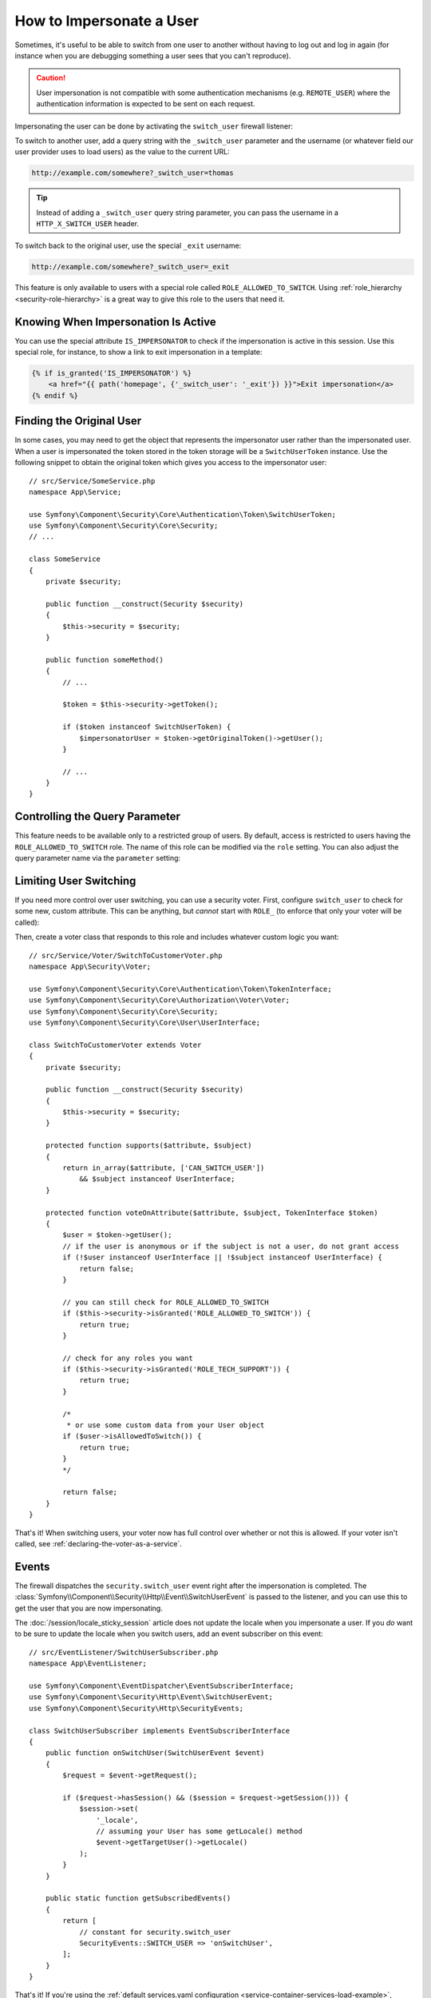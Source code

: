 .. index::
    single: Security; Impersonating User

How to Impersonate a User
=========================

Sometimes, it's useful to be able to switch from one user to another without
having to log out and log in again (for instance when you are debugging something
a user sees that you can't reproduce).

.. caution::

    User impersonation is not compatible with some authentication mechanisms
    (e.g. ``REMOTE_USER``) where the authentication information is expected to be
    sent on each request.

Impersonating the user can be done by activating the ``switch_user`` firewall
listener:

.. configuration-block::

    .. code-block:: yaml

        # config/packages/security.yaml
        security:
            # ...

            firewalls:
                main:
                    # ...
                    switch_user: true

    .. code-block:: xml

        <!-- config/packages/security.xml -->
        <?xml version="1.0" encoding="UTF-8"?>
        <srv:container xmlns="http://symfony.com/schema/dic/security"
            xmlns:xsi="http://www.w3.org/2001/XMLSchema-instance"
            xmlns:srv="http://symfony.com/schema/dic/services"
            xsi:schemaLocation="http://symfony.com/schema/dic/services
                https://symfony.com/schema/dic/services/services-1.0.xsd
                http://symfony.com/schema/dic/security
                https://symfony.com/schema/dic/security/security-1.0.xsd">

            <config>
                <!-- ... -->

                <firewall name="main">
                    <!-- ... -->
                    <switch-user/>
                </firewall>
            </config>
        </srv:container>

    .. code-block:: php

        // config/packages/security.php
        $container->loadFromExtension('security', [
            // ...

            'firewalls' => [
                'main'=> [
                    // ...
                    'switch_user' => true,
                ],
            ],
        ]);

To switch to another user, add a query string with the ``_switch_user``
parameter and the username (or whatever field our user provider uses to load users)
as the value to the current URL:

.. code-block:: text

    http://example.com/somewhere?_switch_user=thomas

.. tip::

    Instead of adding a ``_switch_user`` query string parameter, you can pass
    the username in a ``HTTP_X_SWITCH_USER`` header.

To switch back to the original user, use the special ``_exit`` username:

.. code-block:: text

    http://example.com/somewhere?_switch_user=_exit

This feature is only available to users with a special role called ``ROLE_ALLOWED_TO_SWITCH``.
Using :ref:`role_hierarchy <security-role-hierarchy>` is a great way to give this
role to the users that need it.

Knowing When Impersonation Is Active
------------------------------------

You can use the special attribute ``IS_IMPERSONATOR`` to check if the
impersonation is active in this session. Use this special role, for
instance, to show a link to exit impersonation in a template:

.. code-block:: html+twig

    {% if is_granted('IS_IMPERSONATOR') %}
        <a href="{{ path('homepage', {'_switch_user': '_exit'}) }}">Exit impersonation</a>
    {% endif %}

.. versionadded:: 5.1

    The ``IS_IMPERSONATOR`` was introduced in Symfony 5.1. Use
    ``ROLE_PREVIOUS_ADMIN`` prior to Symfony 5.1.

Finding the Original User
-------------------------

In some cases, you may need to get the object that represents the impersonator
user rather than the impersonated user. When a user is impersonated the token
stored in the token storage will be a ``SwitchUserToken`` instance. Use the
following snippet to obtain the original token which gives you access to
the impersonator user::

    // src/Service/SomeService.php
    namespace App\Service;

    use Symfony\Component\Security\Core\Authentication\Token\SwitchUserToken;
    use Symfony\Component\Security\Core\Security;
    // ...

    class SomeService
    {
        private $security;

        public function __construct(Security $security)
        {
            $this->security = $security;
        }

        public function someMethod()
        {
            // ...

            $token = $this->security->getToken();

            if ($token instanceof SwitchUserToken) {
                $impersonatorUser = $token->getOriginalToken()->getUser();
            }

            // ...
        }
    }

Controlling the Query Parameter
-------------------------------

This feature needs to be available only to a restricted group of users.
By default, access is restricted to users having the ``ROLE_ALLOWED_TO_SWITCH``
role. The name of this role can be modified via the ``role`` setting. You can
also adjust the query parameter name via the ``parameter`` setting:

.. configuration-block::

    .. code-block:: yaml

        # config/packages/security.yaml
        security:
            # ...

            firewalls:
                main:
                    # ...
                    switch_user: { role: ROLE_ADMIN, parameter: _want_to_be_this_user }

    .. code-block:: xml

        <!-- config/packages/security.xml -->
        <?xml version="1.0" encoding="UTF-8"?>
        <srv:container xmlns="http://symfony.com/schema/dic/security"
            xmlns:xsi="http://www.w3.org/2001/XMLSchema-instance"
            xmlns:srv="http://symfony.com/schema/dic/services"
            xsi:schemaLocation="http://symfony.com/schema/dic/services
                https://symfony.com/schema/dic/services/services-1.0.xsd
                http://symfony.com/schema/dic/security
                https://symfony.com/schema/dic/security/security-1.0.xsd">
            <config>
                <!-- ... -->

                <firewall name="main">
                    <!-- ... -->
                    <switch-user role="ROLE_ADMIN" parameter="_want_to_be_this_user"/>
                </firewall>
            </config>
        </srv:container>

    .. code-block:: php

        // config/packages/security.php
        $container->loadFromExtension('security', [
            // ...

            'firewalls' => [
                'main'=> [
                    // ...
                    'switch_user' => [
                        'role' => 'ROLE_ADMIN',
                        'parameter' => '_want_to_be_this_user',
                    ],
                ],
            ],
        ]);

Limiting User Switching
-----------------------

If you need more control over user switching, you can use a security voter. First,
configure ``switch_user`` to check for some new, custom attribute. This can be
anything, but *cannot* start with ``ROLE_`` (to enforce that only your voter will
be called):

.. configuration-block::

    .. code-block:: yaml

        # config/packages/security.yaml
        security:
            # ...

            firewalls:
                main:
                    # ...
                    switch_user: { role: CAN_SWITCH_USER }

    .. code-block:: xml

        <!-- config/packages/security.xml -->
        <?xml version="1.0" encoding="UTF-8"?>
        <srv:container xmlns="http://symfony.com/schema/dic/security"
            xmlns:xsi="http://www.w3.org/2001/XMLSchema-instance"
            xmlns:srv="http://symfony.com/schema/dic/services"
            xsi:schemaLocation="http://symfony.com/schema/dic/services
                https://symfony.com/schema/dic/services/services-1.0.xsd
                http://symfony.com/schema/dic/security
                https://symfony.com/schema/dic/security/security-1.0.xsd">
            <config>
                <!-- ... -->

                <firewall name="main">
                    <!-- ... -->
                    <switch-user role="CAN_SWITCH_USER"/>
                </firewall>
            </config>
        </srv:container>

    .. code-block:: php

        // config/packages/security.php
        $container->loadFromExtension('security', [
            // ...

            'firewalls' => [
                'main'=> [
                    // ...
                    'switch_user' => [
                        'role' => 'CAN_SWITCH_USER',
                    ],
                ],
            ],
        ]);

Then, create a voter class that responds to this role and includes whatever custom
logic you want::

    // src/Service/Voter/SwitchToCustomerVoter.php
    namespace App\Security\Voter;

    use Symfony\Component\Security\Core\Authentication\Token\TokenInterface;
    use Symfony\Component\Security\Core\Authorization\Voter\Voter;
    use Symfony\Component\Security\Core\Security;
    use Symfony\Component\Security\Core\User\UserInterface;

    class SwitchToCustomerVoter extends Voter
    {
        private $security;

        public function __construct(Security $security)
        {
            $this->security = $security;
        }

        protected function supports($attribute, $subject)
        {
            return in_array($attribute, ['CAN_SWITCH_USER'])
                && $subject instanceof UserInterface;
        }

        protected function voteOnAttribute($attribute, $subject, TokenInterface $token)
        {
            $user = $token->getUser();
            // if the user is anonymous or if the subject is not a user, do not grant access
            if (!$user instanceof UserInterface || !$subject instanceof UserInterface) {
                return false;
            }

            // you can still check for ROLE_ALLOWED_TO_SWITCH
            if ($this->security->isGranted('ROLE_ALLOWED_TO_SWITCH')) {
                return true;
            }

            // check for any roles you want
            if ($this->security->isGranted('ROLE_TECH_SUPPORT')) {
                return true;
            }

            /*
             * or use some custom data from your User object
            if ($user->isAllowedToSwitch()) {
                return true;
            }
            */

            return false;
        }
    }

That's it! When switching users, your voter now has full control over whether or
not this is allowed. If your voter isn't called, see :ref:`declaring-the-voter-as-a-service`.

Events
------

The firewall dispatches the ``security.switch_user`` event right after the impersonation
is completed. The :class:`Symfony\\Component\\Security\\Http\\Event\\SwitchUserEvent` is
passed to the listener, and you can use this to get the user that you are now impersonating.

The :doc:`/session/locale_sticky_session` article does not update the locale
when you impersonate a user. If you *do* want to be sure to update the locale when
you switch users, add an event subscriber on this event::

    // src/EventListener/SwitchUserSubscriber.php
    namespace App\EventListener;

    use Symfony\Component\EventDispatcher\EventSubscriberInterface;
    use Symfony\Component\Security\Http\Event\SwitchUserEvent;
    use Symfony\Component\Security\Http\SecurityEvents;

    class SwitchUserSubscriber implements EventSubscriberInterface
    {
        public function onSwitchUser(SwitchUserEvent $event)
        {
            $request = $event->getRequest();

            if ($request->hasSession() && ($session = $request->getSession())) {
                $session->set(
                    '_locale',
                    // assuming your User has some getLocale() method
                    $event->getTargetUser()->getLocale()
                );
            }
        }

        public static function getSubscribedEvents()
        {
            return [
                // constant for security.switch_user
                SecurityEvents::SWITCH_USER => 'onSwitchUser',
            ];
        }
    }

That's it! If you're using the :ref:`default services.yaml configuration <service-container-services-load-example>`,
Symfony will automatically discover your service and call ``onSwitchUser`` whenever
a switch user occurs.

For more details about event subscribers, see :doc:`/event_dispatcher`.
